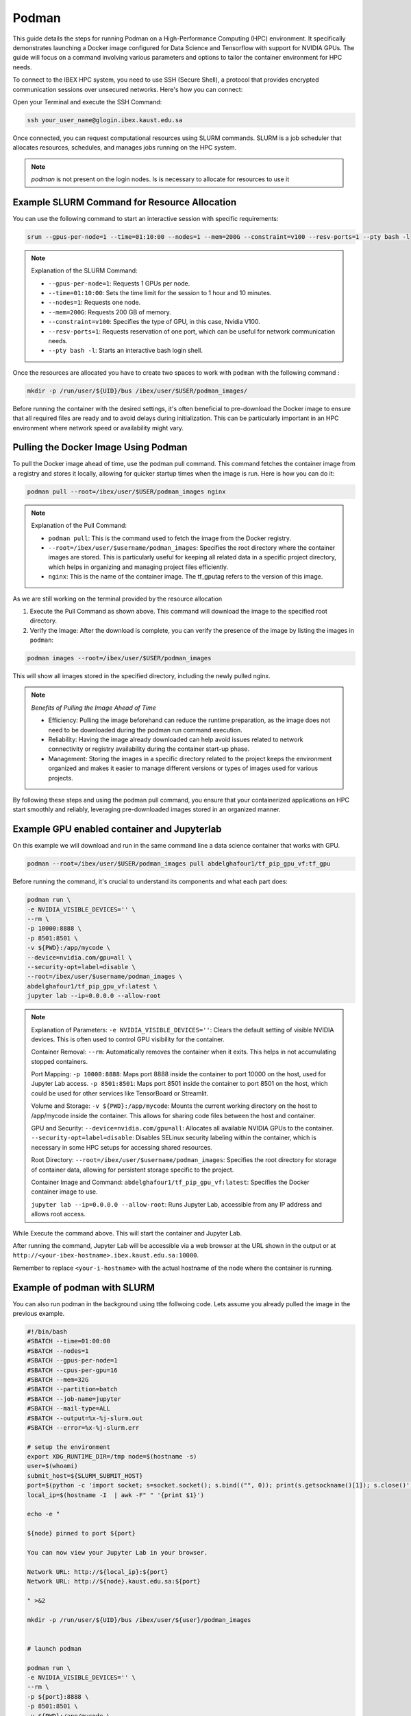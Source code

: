 .. sectionauthor:: Didier Barradas Bautista <didier.barradasbautista@kaust.edu.sa>
.. meta::
    :description: Using podman to work with containers
    :keywords: container, ibex, podman

.. _using_podman_containers:

======================================
Podman
======================================

This guide details the steps for running Podman on a High-Performance Computing (HPC) environment. It specifically demonstrates launching a Docker image configured for Data Science and Tensorflow with support for NVIDIA GPUs. The guide will focus on a command involving various parameters and options to tailor the container environment for HPC needs.

To connect to the IBEX HPC system, you need to use SSH (Secure Shell), a protocol that provides encrypted communication sessions over unsecured networks. Here's how you can connect:

Open your Terminal and execute the SSH Command:

.. code-block:: bash

    ssh your_user_name@glogin.ibex.kaust.edu.sa

Once connected, you can request computational resources using SLURM commands. SLURM is a job scheduler that allocates resources, schedules, and manages jobs running on the HPC system.

.. note::

    `podman` is not present on the login nodes. Is is necessary to allocate for resources to use it 

Example SLURM Command for Resource Allocation
---------------------------------------------

You can use the following command to start an interactive session with specific requirements:

.. code-block:: bash

    srun --gpus-per-node=1 --time=01:10:00 --nodes=1 --mem=200G --constraint=v100 --resv-ports=1 --pty bash -l

.. note::

    Explanation of the SLURM Command:

    - ``--gpus-per-node=1``: Requests 1 GPUs per node.
    - ``--time=01:10:00``: Sets the time limit for the session to 1 hour and 10 minutes.
    - ``--nodes=1``: Requests one node.
    - ``--mem=200G``: Requests 200 GB of memory.
    - ``--constraint=v100``: Specifies the type of GPU, in this case, Nvidia V100.
    - ``--resv-ports=1``: Requests reservation of one port, which can be useful for network communication needs.
    - ``--pty bash -l``: Starts an interactive bash login shell.


Once the resources are allocated you have to create two spaces to work with ``podman`` with the following command : 

.. code-block:: bash

    mkdir -p /run/user/${UID}/bus /ibex/user/$USER/podman_images/

Before running the container with the desired settings, it's often beneficial to pre-download the Docker image to ensure that all required files are ready and to avoid delays during initialization. This can be particularly important in an HPC environment where network speed or availability might vary.

Pulling the Docker Image Using Podman
-------------------------------------

To pull the Docker image ahead of time, use the podman pull command. This command fetches the container image from a registry and stores it locally, allowing for quicker startup times when the image is run. Here is how you can do it:

.. code-block:: bash

    podman pull --root=/ibex/user/$USER/podman_images nginx

.. note::

    Explanation of the Pull Command:
    
    - ``podman pull``: This is the command used to fetch the image from the Docker registry.
    - ``--root=/ibex/user/$username/podman_images``: Specifies the root directory where the container images are stored. This is particularly useful for keeping all related data in a specific project directory, which helps in organizing and managing project files efficiently.
    - ``nginx``: This is the name of the container image. The tf_gputag refers to the version of this image.

As we are still working on the terminal provided by the resource allocation

1. Execute the Pull Command as shown above. This command will download the image to the specified root directory.

2. Verify the Image: After the download is complete, you can verify the presence of the image by listing the images in ``podman``:

.. code-block:: bash

    podman images --root=/ibex/user/$USER/podman_images

This will show all images stored in the specified directory, including the newly pulled nginx.

.. note::

    `Benefits of Pulling the Image Ahead of Time`

    - Efficiency: Pulling the image beforehand can reduce the runtime preparation, as the image does not need to be downloaded during the podman run command execution.
    - Reliability: Having the image already downloaded can help avoid issues related to network connectivity or registry availability during the container start-up phase.
    - Management: Storing the images in a specific directory related to the project keeps the environment organized and makes it easier to manage different versions or types of images used for various projects.


By following these steps and using the podman pull command, you ensure that your containerized applications on HPC start smoothly and reliably, leveraging pre-downloaded images stored in an organized manner.


Example GPU enabled container and Jupyterlab
------------------------------------------------------------------------------
On this example we will download and run in the same command line a data science container that works with GPU.

.. code-block:: bash

    podman --root=/ibex/user/$USER/podman_images pull abdelghafour1/tf_pip_gpu_vf:tf_gpu

Before running the command, it's crucial to understand its components and what each part does:

.. code-block:: bash

    podman run \
    -e NVIDIA_VISIBLE_DEVICES='' \
    --rm \
    -p 10000:8888 \
    -p 8501:8501 \
    -v ${PWD}:/app/mycode \
    --device=nvidia.com/gpu=all \
    --security-opt=label=disable \
    --root=/ibex/user/$username/podman_images \
    abdelghafour1/tf_pip_gpu_vf:latest \
    jupyter lab --ip=0.0.0.0 --allow-root 


.. note::

    Explanation of Parameters:
    ``-e NVIDIA_VISIBLE_DEVICES=''``: Clears the default setting of visible NVIDIA devices. This is often used to control GPU visibility for the container.
    
    Container Removal:
    ``--rm``: Automatically removes the container when it exits. This helps in not accumulating stopped containers.
    
    Port Mapping:
    ``-p 10000:8888``: Maps port 8888 inside the container to port 10000 on the host, used for Jupyter Lab access.
    ``-p 8501:8501``: Maps port 8501 inside the container to port 8501 on the host, which could be used for other services like TensorBoard or Streamlit.
    
    Volume and Storage:
    ``-v ${PWD}:/app/mycode``: Mounts the current working directory on the host to /app/mycode inside the container. This allows for sharing code files between the host and container.
    
    GPU and Security:
    ``--device=nvidia.com/gpu=all``: Allocates all available NVIDIA GPUs to the container.
    ``--security-opt=label=disable``: Disables SELinux security labeling within the container, which is necessary in some HPC setups for accessing shared resources.
    
    Root Directory:
    ``--root=/ibex/user/$username/podman_images``: Specifies the root directory for storage of container data, allowing for persistent storage specific to the project.
    
    Container Image and Command:
    ``abdelghafour1/tf_pip_gpu_vf:latest``: Specifies the Docker container image to use.
    
    ``jupyter lab --ip=0.0.0.0 --allow-root``: Runs Jupyter Lab, accessible from any IP address and allows root access.


While Execute the command above. This will start the container and Jupyter Lab.

After running the command, Jupyter Lab will be accessible via a web browser at the URL shown in the output or at ``http://<your-ibex-hostname>.ibex.kaust.edu.sa:10000``.

Remember to replace ``<your-i-hostname>`` with the actual hostname of the node where the container is running.


Example of podman with SLURM 
---------------------------------------
You can also run podman in the background using tthe follwoing code. Lets assume you already pulled the image in the previous example.

.. code-block:: bash
    
    #!/bin/bash
    #SBATCH --time=01:00:00
    #SBATCH --nodes=1
    #SBATCH --gpus-per-node=1
    #SBATCH --cpus-per-gpu=16  
    #SBATCH --mem=32G
    #SBATCH --partition=batch 
    #SBATCH --job-name=jupyter
    #SBATCH --mail-type=ALL
    #SBATCH --output=%x-%j-slurm.out
    #SBATCH --error=%x-%j-slurm.err

    # setup the environment
    export XDG_RUNTIME_DIR=/tmp node=$(hostname -s) 
    user=$(whoami) 
    submit_host=${SLURM_SUBMIT_HOST} 
    port=$(python -c 'import socket; s=socket.socket(); s.bind(("", 0)); print(s.getsockname()[1]); s.close()')
    local_ip=$(hostname -I  | awk -F" " '{print $1}')

    echo -e " 

    ${node} pinned to port ${port} 

    You can now view your Jupyter Lab in your browser.

    Network URL: http://${local_ip}:${port}
    Network URL: http://${node}.kaust.edu.sa:${port}

    " >&2 

    mkdir -p /run/user/${UID}/bus /ibex/user/${user}/podman_images


    # launch podman

    podman run \
    -e NVIDIA_VISIBLE_DEVICES='' \
    --rm \
    -p ${port}:8888 \
    -p 8501:8501 \
    -v ${PWD}:/app/mycode \
    --device=nvidia.com/gpu=all \
    --security-opt=label=disable \
    --root=/ibex/user/${user}/podman_images \
    abdelghafour1/tf_pip_gpu_vf:tf_gpu \
    jupyter lab --ip=0.0.0.0 --allow-root 


Then take a look for the `%x-%j-slurm.err file` , inside you have to to copy the line in the top of the file  ``http://${local_ip}:${port}`` , and then at the botton look for the token in order to get access to jupyter lab.

Conclusion
---------------------------------------
Using Podman on IBEX for running advanced computational tools like Jupyter lab with TensorFlow in a containerized environment provides flexibility, scalability, and ease of management. This tutorial outlines the steps and details necessary to deploy such an environment efficiently and effectively.